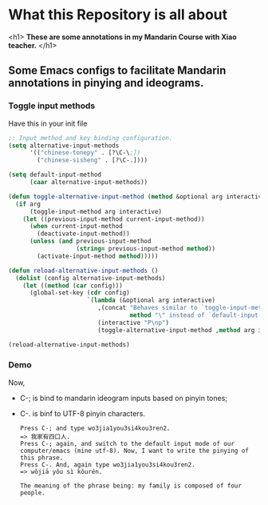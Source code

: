 * What this Repository is all about
<h1> *These are some annotations in my Mandarin Course with Xiao teacher.* </h1>

** Some Emacs configs to facilitate Mandarin annotations in pinying and ideograms.
*** Toggle input methods

Have this in your init file
#+begin_src emacs-lisp :tangle ~/.emacs.d/init.el :mkdirp yes 
  ;; Input method and key binding configuration.
  (setq alternative-input-methods
        '(("chinese-tonepy" . [?\C-\;])
          ("chinese-sisheng" . [?\C-.])))

  (setq default-input-method
        (caar alternative-input-methods))

  (defun toggle-alternative-input-method (method &optional arg interactive)
    (if arg
        (toggle-input-method arg interactive)
      (let ((previous-input-method current-input-method))
        (when current-input-method
          (deactivate-input-method))
        (unless (and previous-input-method
                     (string= previous-input-method method))
          (activate-input-method method)))))

  (defun reload-alternative-input-methods ()
    (dolist (config alternative-input-methods)
      (let ((method (car config)))
        (global-set-key (cdr config)
                        `(lambda (&optional arg interactive)
                           ,(concat "Behaves similar to `toggle-input-method', but uses \""
                                    method "\" instead of `default-input-method'")
                           (interactive "P\np")
                           (toggle-alternative-input-method ,method arg interactive))))))

  (reload-alternative-input-methods)
#+end_src

#+RESULTS:

*** Demo
Now,
- C-; is bind to mandarin ideogram inputs based on pinyin tones; 
- C-. is binf to UTF-8 pinyin characters.

  #+begin_example
Press C-; and type wo3jia1you3si4kou3ren2.
=> 我家有四口人.
Press C-; again, and switch to the default input mode of our computer/emacs (mine utf-8). Now, I want to write the pinying of this phrase.
Press C-. And, again type wo3jia1you3si4kou3ren2.
=> wǒjiā yǒu sì kǒurén.

The meaning of the phrase being: my family is composed of four people.
  #+end_example
  
